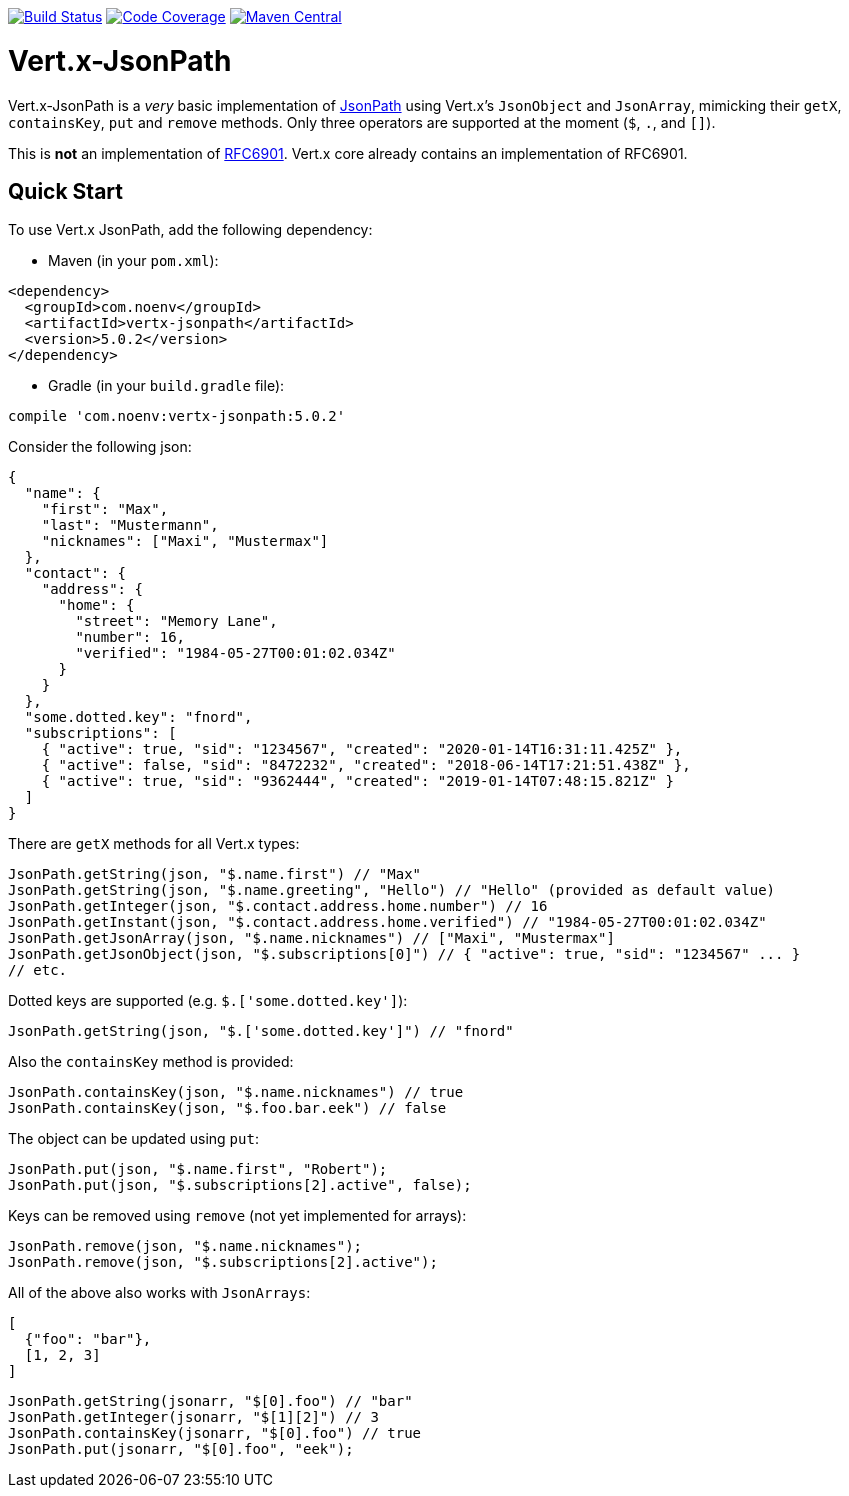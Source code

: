 image:https://github.com/NoEnv/vertx-jsonpath/actions/workflows/ci.yml/badge.svg["Build Status",link="https://github.com/NoEnv/vertx-jsonpath/actions/workflows/ci.yml"]
image:https://codecov.io/gh/NoEnv/vertx-jsonpath/branch/main/graph/badge.svg["Code Coverage",link="https://codecov.io/gh/NoEnv/vertx-jsonpath"]
image:https://badgen.net/maven/v/maven-central/com.noenv/vertx-jsonpath["Maven Central",link="https://search.maven.org/artifact/com.noenv/vertx-jsonpath"]

= Vert.x-JsonPath

Vert.x-JsonPath is a _very_ basic implementation of https://goessner.net/articles/JsonPath/[JsonPath] using Vert.x's `JsonObject` and `JsonArray`, mimicking their `getX`, `containsKey`, `put` and `remove` methods. Only three operators are supported at the moment (`$`, `.`, and `[]`).

This is *not* an implementation of https://tools.ietf.org/html/rfc6901[RFC6901]. Vert.x core already contains an implementation of RFC6901.

== Quick Start

To use Vert.x JsonPath, add the following dependency:

* Maven (in your `pom.xml`):

[source,xml,subs="+attributes"]
----
<dependency>
  <groupId>com.noenv</groupId>
  <artifactId>vertx-jsonpath</artifactId>
  <version>5.0.2</version>
</dependency>
----

* Gradle (in your `build.gradle` file):

[source,groovy,subs="+attributes"]
----
compile 'com.noenv:vertx-jsonpath:5.0.2'
----

Consider the following json:

[source,json]
----
{
  "name": {
    "first": "Max",
    "last": "Mustermann",
    "nicknames": ["Maxi", "Mustermax"]
  },
  "contact": {
    "address": {
      "home": {
        "street": "Memory Lane",
        "number": 16,
        "verified": "1984-05-27T00:01:02.034Z"
      }
    }
  },
  "some.dotted.key": "fnord",
  "subscriptions": [
    { "active": true, "sid": "1234567", "created": "2020-01-14T16:31:11.425Z" },
    { "active": false, "sid": "8472232", "created": "2018-06-14T17:21:51.438Z" },
    { "active": true, "sid": "9362444", "created": "2019-01-14T07:48:15.821Z" }
  ]
}
----

There are `getX` methods for all Vert.x types:

[source,java]
----
JsonPath.getString(json, "$.name.first") // "Max"
JsonPath.getString(json, "$.name.greeting", "Hello") // "Hello" (provided as default value)
JsonPath.getInteger(json, "$.contact.address.home.number") // 16
JsonPath.getInstant(json, "$.contact.address.home.verified") // "1984-05-27T00:01:02.034Z"
JsonPath.getJsonArray(json, "$.name.nicknames") // ["Maxi", "Mustermax"]
JsonPath.getJsonObject(json, "$.subscriptions[0]") // { "active": true, "sid": "1234567" ... }
// etc.
----

Dotted keys are supported (e.g. `$.['some.dotted.key']`):

[source,java]
----
JsonPath.getString(json, "$.['some.dotted.key']") // "fnord"
----

Also the `containsKey` method is provided:

[source,java]
----
JsonPath.containsKey(json, "$.name.nicknames") // true
JsonPath.containsKey(json, "$.foo.bar.eek") // false
----

The object can be updated using `put`:

[source,java]
----
JsonPath.put(json, "$.name.first", "Robert");
JsonPath.put(json, "$.subscriptions[2].active", false);
----

Keys can be removed using `remove` (not yet implemented for arrays):

[source,java]
----
JsonPath.remove(json, "$.name.nicknames");
JsonPath.remove(json, "$.subscriptions[2].active");
----

All of the above also works with `JsonArrays`:

[source,json]
----
[
  {"foo": "bar"},
  [1, 2, 3]
]
----

[source,java]
----
JsonPath.getString(jsonarr, "$[0].foo") // "bar"
JsonPath.getInteger(jsonarr, "$[1][2]") // 3
JsonPath.containsKey(jsonarr, "$[0].foo") // true
JsonPath.put(jsonarr, "$[0].foo", "eek");
----
